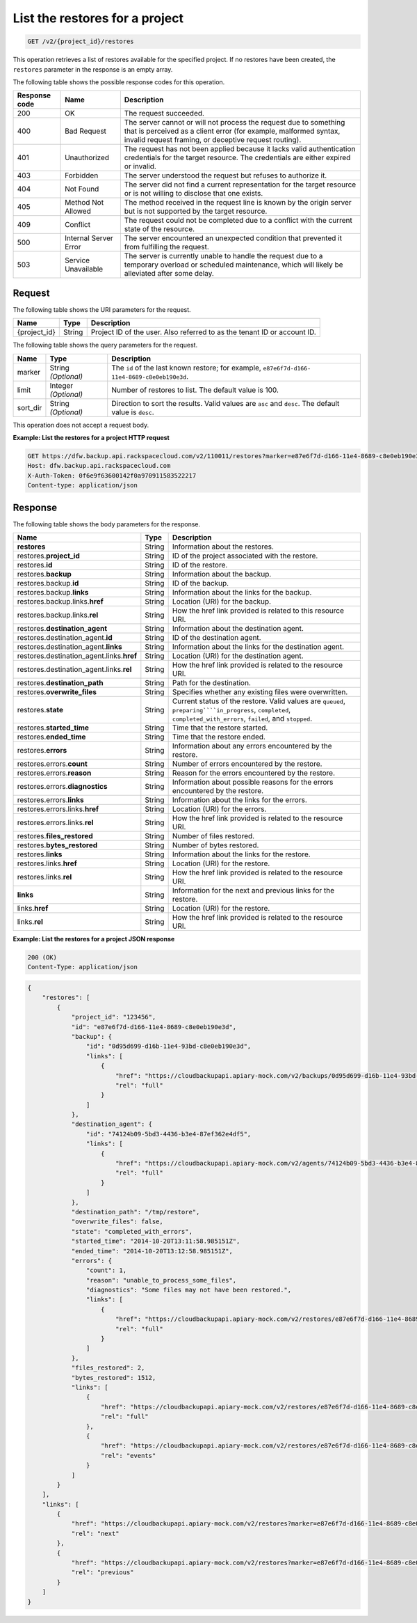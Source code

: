 
.. _post-list-the-restores-for-a-project:

List the restores for a project
^^^^^^^^^^^^^^^^^^^^^^^^^^^^^^^^^^^^^^^^^^^^^^^^^^^^^^^^^^^^^^^^^^^^^^^^^^^^^^^^

.. code::

    GET /v2/{project_id}/restores

This operation retrieves a list of restores available for the specified project. If no restores have been created, the ``restores`` parameter in the response is an empty array.



The following table shows the possible response codes for this operation.


+---------------+-----------------+-----------------------------------------------------------+
|Response code  |Name             |Description                                                |
+===============+=================+===========================================================+
|200            | OK              | The request succeeded.                                    |
+---------------+-----------------+-----------------------------------------------------------+
|400            | Bad Request     | The server cannot or will not process the request         |
|               |                 | due to something that is perceived as a client error      |
|               |                 | (for example, malformed syntax, invalid request framing,  |
|               |                 | or deceptive request routing).                            |
+---------------+-----------------+-----------------------------------------------------------+
|401            | Unauthorized    | The request has not been applied because it lacks         |
|               |                 | valid authentication credentials for the target           |
|               |                 | resource. The credentials are either expired or invalid.  |
+---------------+-----------------+-----------------------------------------------------------+
|403            | Forbidden       | The server understood the request but refuses             |
|               |                 | to authorize it.                                          |
+---------------+-----------------+-----------------------------------------------------------+
|404            | Not Found       | The server did not find a current representation          |
|               |                 | for the target resource or is not willing to              |
|               |                 | disclose that one exists.                                 |
+---------------+-----------------+-----------------------------------------------------------+
|405            | Method Not      | The method received in the request line is                |
|               | Allowed         | known by the origin server but is not supported by        |
|               |                 | the target resource.                                      |
+---------------+-----------------+-----------------------------------------------------------+
|409            | Conflict        | The request could not be completed due to a conflict with |
|               |                 | the current state of the resource.                        |
+---------------+-----------------+-----------------------------------------------------------+
|500            | Internal Server | The server encountered an unexpected condition            |
|               | Error           | that prevented it from fulfilling the request.            |
+---------------+-----------------+-----------------------------------------------------------+
|503            | Service         | The server is currently unable to handle the request      |
|               | Unavailable     | due to a temporary overload or scheduled maintenance,     |
|               |                 | which will likely be alleviated after some delay.         |
+---------------+-----------------+-----------------------------------------------------------+

Request
""""""""""""""""




The following table shows the URI parameters for the request.

+--------------------------+-------------------------+-------------------------+
|Name                      |Type                     |Description              |
+==========================+=========================+=========================+
|{project_id}              |String                   |Project ID of the user.  |
|                          |                         |Also referred to as the  |
|                          |                         |tenant ID or account ID. |
+--------------------------+-------------------------+-------------------------+



The following table shows the query parameters for the request.

+--------------------------+-------------------------+-------------------------+
|Name                      |Type                     |Description              |
+==========================+=========================+=========================+
|marker                    |String *(Optional)*      |The ``id`` of the last   |
|                          |                         |known restore; for       |
|                          |                         |example, ``e87e6f7d-d166-|
|                          |                         |11e4-8689-c8e0eb190e3d``.|
+--------------------------+-------------------------+-------------------------+
|limit                     |Integer *(Optional)*     |Number of restores to    |
|                          |                         |list. The default value  |
|                          |                         |is 100.                  |
+--------------------------+-------------------------+-------------------------+
|sort_dir                  |String *(Optional)*      |Direction to sort the    |
|                          |                         |results. Valid values    |
|                          |                         |are ``asc`` and          |
|                          |                         |``desc``. The default    |
|                          |                         |value is ``desc``.       |
+--------------------------+-------------------------+-------------------------+




This operation does not accept a request body.




**Example: List the restores for a project HTTP request**


.. code::

   GET https://dfw.backup.api.rackspacecloud.com/v2/110011/restores?marker=e87e6f7d-d166-11e4-8689-c8e0eb190e3d&limit=100&sort_dir=asc HTTP/1.1
   Host: dfw.backup.api.rackspacecloud.com
   X-Auth-Token: 0f6e9f63600142f0a970911583522217
   Content-type: application/json





Response
""""""""""""""""





The following table shows the body parameters for the response.

+------------------------------------+---------+-------------------------------+
|Name                                |Type     |Description                    |
+====================================+=========+===============================+
|\ **restores**                      |String   |Information about the restores.|
+------------------------------------+---------+-------------------------------+
|restores.\ **project_id**           |String   |ID of the project associated   |
|                                    |         |with the restore.              |
+------------------------------------+---------+-------------------------------+
|restores.\ **id**                   |String   |ID of the restore.             |
+------------------------------------+---------+-------------------------------+
|restores.\ **backup**               |String   |Information about the backup.  |
+------------------------------------+---------+-------------------------------+
|restores.backup.\ **id**            |String   |ID of the backup.              |
+------------------------------------+---------+-------------------------------+
|restores.backup.\ **links**         |String   |Information about the links    |
|                                    |         |for the backup.                |
+------------------------------------+---------+-------------------------------+
|restores.backup.links.\ **href**    |String   |Location (URI) for the backup. |
+------------------------------------+---------+-------------------------------+
|restores.backup.links.\ **rel**     |String   |How the href link provided is  |
|                                    |         |related to this resource URI.  |
+------------------------------------+---------+-------------------------------+
|restores.\ **destination_agent**    |String   |Information about the          |
|                                    |         |destination agent.             |
+------------------------------------+---------+-------------------------------+
|restores.destination_agent.\ **id** |String   |ID of the destination agent.   |
+------------------------------------+---------+-------------------------------+
|restores.destination_agent.\        |String   |Information about the links    |
|**links**                           |         |for the destination agent.     |
+------------------------------------+---------+-------------------------------+
|restores.destination_agent.links.\  |String   |Location (URI) for the         |
|**href**                            |         |destination agent.             |
+------------------------------------+---------+-------------------------------+
|restores.destination_agent.links.\  |String   |How the href link provided is  |
|**rel**                             |         |related to the resource URI.   |
+------------------------------------+---------+-------------------------------+
|restores.\ **destination_path**     |String   |Path for the destination.      |
+------------------------------------+---------+-------------------------------+
|restores.\ **overwrite_files**      |String   |Specifies whether any existing |
|                                    |         |files were overwritten.        |
+------------------------------------+---------+-------------------------------+
|restores.\ **state**                |String   |Current status of the restore. |
|                                    |         |Valid values are ``queued``,   |
|                                    |         |``preparing````in_progress``,  |
|                                    |         |``completed``,                 |
|                                    |         |``completed_with_errors``,     |
|                                    |         |``failed``, and ``stopped``.   |
+------------------------------------+---------+-------------------------------+
|restores.\ **started_time**         |String   |Time that the restore started. |
+------------------------------------+---------+-------------------------------+
|restores.\ **ended_time**           |String   |Time that the restore ended.   |
+------------------------------------+---------+-------------------------------+
|restores.\ **errors**               |String   |Information about any errors   |
|                                    |         |encountered by the restore.    |
+------------------------------------+---------+-------------------------------+
|restores.errors.\ **count**         |String   |Number of errors encountered   |
|                                    |         |by the restore.                |
+------------------------------------+---------+-------------------------------+
|restores.errors.\ **reason**        |String   |Reason for the errors          |
|                                    |         |encountered by the restore.    |
+------------------------------------+---------+-------------------------------+
|restores.errors.\ **diagnostics**   |String   |Information about possible     |
|                                    |         |reasons for the errors         |
|                                    |         |encountered by the restore.    |
+------------------------------------+---------+-------------------------------+
|restores.errors.\ **links**         |String   |Information about the links    |
|                                    |         |for the errors.                |
+------------------------------------+---------+-------------------------------+
|restores.errors.links.\ **href**    |String   |Location (URI) for the errors. |
+------------------------------------+---------+-------------------------------+
|restores.errors.links.\ **rel**     |String   |How the href link provided is  |
|                                    |         |related to the resource URI.   |
+------------------------------------+---------+-------------------------------+
|restores.\ **files_restored**       |String   |Number of files restored.      |
+------------------------------------+---------+-------------------------------+
|restores.\ **bytes_restored**       |String   |Number of bytes restored.      |
+------------------------------------+---------+-------------------------------+
|restores.\ **links**                |String   |Information about the links    |
|                                    |         |for the restore.               |
+------------------------------------+---------+-------------------------------+
|restores.links.\ **href**           |String   |Location (URI) for the restore.|
+------------------------------------+---------+-------------------------------+
|restores.links.\ **rel**            |String   |How the href link provided is  |
|                                    |         |related to the resource URI.   |
+------------------------------------+---------+-------------------------------+
|\ **links**                         |String   |Information for the next and   |
|                                    |         |previous links for the restore.|
+------------------------------------+---------+-------------------------------+
|links.\ **href**                    |String   |Location (URI) for the restore.|
+------------------------------------+---------+-------------------------------+
|links.\ **rel**                     |String   |How the href link provided is  |
|                                    |         |related to the resource URI.   |
+------------------------------------+---------+-------------------------------+







**Example: List the restores for a project JSON response**


.. code::

   200 (OK)
   Content-Type: application/json


.. code::

   {
       "restores": [
           {
               "project_id": "123456",
               "id": "e87e6f7d-d166-11e4-8689-c8e0eb190e3d",
               "backup": {
                   "id": "0d95d699-d16b-11e4-93bd-c8e0eb190e3d",
                   "links": [
                       {
                           "href": "https://cloudbackupapi.apiary-mock.com/v2/backups/0d95d699-d16b-11e4-93bd-c8e0eb190e3d", 
                           "rel": "full"
                       }
                   ]
               },
               "destination_agent": {
                   "id": "74124b09-5bd3-4436-b3e4-87ef362e4df5",
                   "links": [
                       {
                           "href": "https://cloudbackupapi.apiary-mock.com/v2/agents/74124b09-5bd3-4436-b3e4-87ef362e4df5",
                           "rel": "full"
                       }
                   ]
               },
               "destination_path": "/tmp/restore",
               "overwrite_files": false,
               "state": "completed_with_errors",
               "started_time": "2014-10-20T13:11:58.985151Z",
               "ended_time": "2014-10-20T13:12:58.985151Z",
               "errors": {
                   "count": 1,
                   "reason": "unable_to_process_some_files",
                   "diagnostics": "Some files may not have been restored.",
                   "links": [
                       {
                           "href": "https://cloudbackupapi.apiary-mock.com/v2/restores/e87e6f7d-d166-11e4-8689-c8e0eb190e3d/errors",
                           "rel": "full"
                       }
                   ]
               },
               "files_restored": 2,
               "bytes_restored": 1512,
               "links": [
                   {
                       "href": "https://cloudbackupapi.apiary-mock.com/v2/restores/e87e6f7d-d166-11e4-8689-c8e0eb190e3d",
                       "rel": "full"
                   },
                   {
                       "href": "https://cloudbackupapi.apiary-mock.com/v2/restores/e87e6f7d-d166-11e4-8689-c8e0eb190e3d/events",
                       "rel": "events"
                   }
               ]
           }
       ],
       "links": [
           {
               "href": "https://cloudbackupapi.apiary-mock.com/v2/restores?marker=e87e6f7d-d166-11e4-8689-c8e0eb190e3d",
               "rel": "next"
           },
           {
               "href": "https://cloudbackupapi.apiary-mock.com/v2/restores?marker=e87e6f7d-d166-11e4-8689-c8e0eb190e3d&sort_dir=asc",
               "rel": "previous"
           }
       ]
   }




